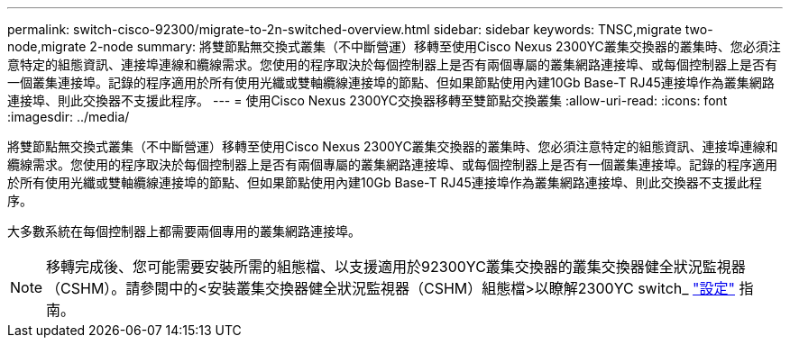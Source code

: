 ---
permalink: switch-cisco-92300/migrate-to-2n-switched-overview.html 
sidebar: sidebar 
keywords: TNSC,migrate two-node,migrate 2-node 
summary: 將雙節點無交換式叢集（不中斷營運）移轉至使用Cisco Nexus 2300YC叢集交換器的叢集時、您必須注意特定的組態資訊、連接埠連線和纜線需求。您使用的程序取決於每個控制器上是否有兩個專屬的叢集網路連接埠、或每個控制器上是否有一個叢集連接埠。記錄的程序適用於所有使用光纖或雙軸纜線連接埠的節點、但如果節點使用內建10Gb Base-T RJ45連接埠作為叢集網路連接埠、則此交換器不支援此程序。 
---
= 使用Cisco Nexus 2300YC交換器移轉至雙節點交換叢集
:allow-uri-read: 
:icons: font
:imagesdir: ../media/


[role="lead"]
將雙節點無交換式叢集（不中斷營運）移轉至使用Cisco Nexus 2300YC叢集交換器的叢集時、您必須注意特定的組態資訊、連接埠連線和纜線需求。您使用的程序取決於每個控制器上是否有兩個專屬的叢集網路連接埠、或每個控制器上是否有一個叢集連接埠。記錄的程序適用於所有使用光纖或雙軸纜線連接埠的節點、但如果節點使用內建10Gb Base-T RJ45連接埠作為叢集網路連接埠、則此交換器不支援此程序。

大多數系統在每個控制器上都需要兩個專用的叢集網路連接埠。


NOTE: 移轉完成後、您可能需要安裝所需的組態檔、以支援適用於92300YC叢集交換器的叢集交換器健全狀況監視器（CSHM）。請參閱中的<安裝叢集交換器健全狀況監視器（CSHM）組態檔>以瞭解2300YC switch_ link:../com.netapp.doc.hw-sw-cisco-setup/home.html["設定"] 指南。
